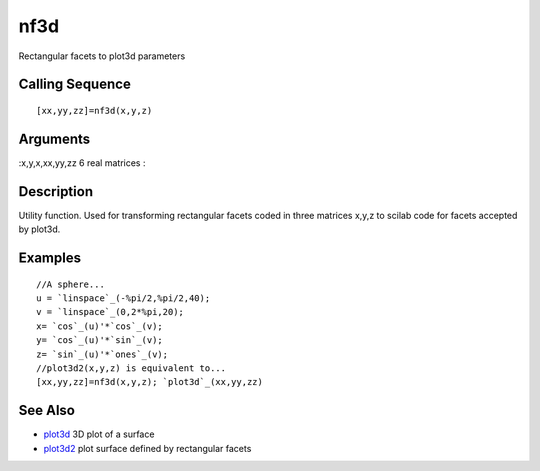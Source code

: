 


nf3d
====

Rectangular facets to plot3d parameters



Calling Sequence
~~~~~~~~~~~~~~~~


::

    [xx,yy,zz]=nf3d(x,y,z)




Arguments
~~~~~~~~~

:x,y,x,xx,yy,zz 6 real matrices
:



Description
~~~~~~~~~~~

Utility function. Used for transforming rectangular facets coded in
three matrices x,y,z to scilab code for facets accepted by plot3d.



Examples
~~~~~~~~


::

    //A sphere...
    u = `linspace`_(-%pi/2,%pi/2,40);
    v = `linspace`_(0,2*%pi,20);
    x= `cos`_(u)'*`cos`_(v);
    y= `cos`_(u)'*`sin`_(v);
    z= `sin`_(u)'*`ones`_(v);
    //plot3d2(x,y,z) is equivalent to...
    [xx,yy,zz]=nf3d(x,y,z); `plot3d`_(xx,yy,zz)




See Also
~~~~~~~~


+ `plot3d`_ 3D plot of a surface
+ `plot3d2`_ plot surface defined by rectangular facets


.. _plot3d: plot3d.html
.. _plot3d2: plot3d2.html


